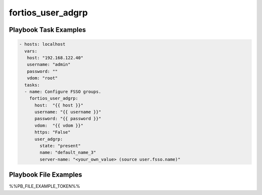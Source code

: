 ==================
fortios_user_adgrp
==================


Playbook Task Examples
----------------------

.. code-block:: yaml

    - hosts: localhost
      vars:
       host: "192.168.122.40"
       username: "admin"
       password: ""
       vdom: "root"
      tasks:
      - name: Configure FSSO groups.
        fortios_user_adgrp:
          host:  "{{ host }}"
          username: "{{ username }}"
          password: "{{ password }}"
          vdom:  "{{ vdom }}"
          https: "False"
          user_adgrp:
            state: "present"
            name: "default_name_3"
            server-name: "<your_own_value> (source user.fsso.name)"



Playbook File Examples
----------------------

%%PB_FILE_EXAMPLE_TOKEN%%


